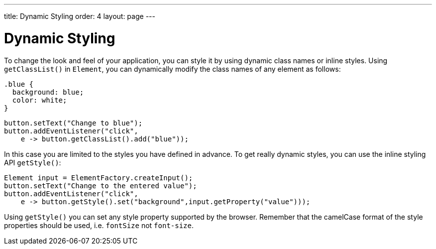 ---
title: Dynamic Styling
order: 4
layout: page
---

= Dynamic Styling

To change the look and feel of your application, you can style it by using dynamic class names or inline styles. Using `getClassList()` in `Element`, you can dynamically modify the class names of any element as follows:

[source,css]
----
.blue {
  background: blue;
  color: white;
}
----

[source,java]
----
button.setText("Change to blue");
button.addEventListener("click",
    e -> button.getClassList().add("blue"));
----

In this case you are limited to the styles you have defined in advance. To get really dynamic styles, you can use the inline styling API `getStyle()`:

[source,java]
----
Element input = ElementFactory.createInput();
button.setText("Change to the entered value");
button.addEventListener("click",
    e -> button.getStyle().set("background",input.getProperty("value")));
----

Using `getStyle()` you can set any style property supported by the browser. Remember that the camelCase format of the style properties should be used, i.e. `fontSize` not `font-size`.
